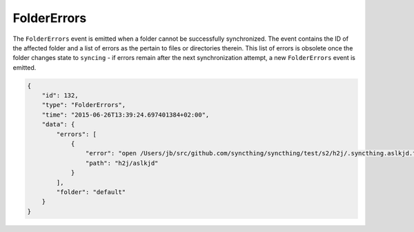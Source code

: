 FolderErrors
------------

The ``FolderErrors`` event is emitted when a folder cannot be successfully
synchronized. The event contains the ID of the affected folder and a list of
errors as the pertain to files or directories therein. This list of errors is
obsolete once the folder changes state to ``syncing`` - if errors remain after
the next synchronization attempt, a new ``FolderErrors`` event is emitted.

.. code-block:: json

        {
            "id": 132,
            "type": "FolderErrors",
            "time": "2015-06-26T13:39:24.697401384+02:00",
            "data": {
                "errors": [
                    {
                        "error": "open /Users/jb/src/github.com/syncthing/syncthing/test/s2/h2j/.syncthing.aslkjd.tmp: permission denied",
                        "path": "h2j/aslkjd"
                    }
                ],
                "folder": "default"
            }
        }

.. versionadded:: 0.11.12

.. seealso:: The :ref:`statechanged` event.
